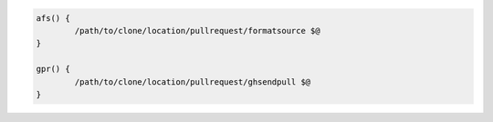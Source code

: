 .. code-block:: bash

	afs() {
		/path/to/clone/location/pullrequest/formatsource $@
	}

	gpr() {
		/path/to/clone/location/pullrequest/ghsendpull $@
	}